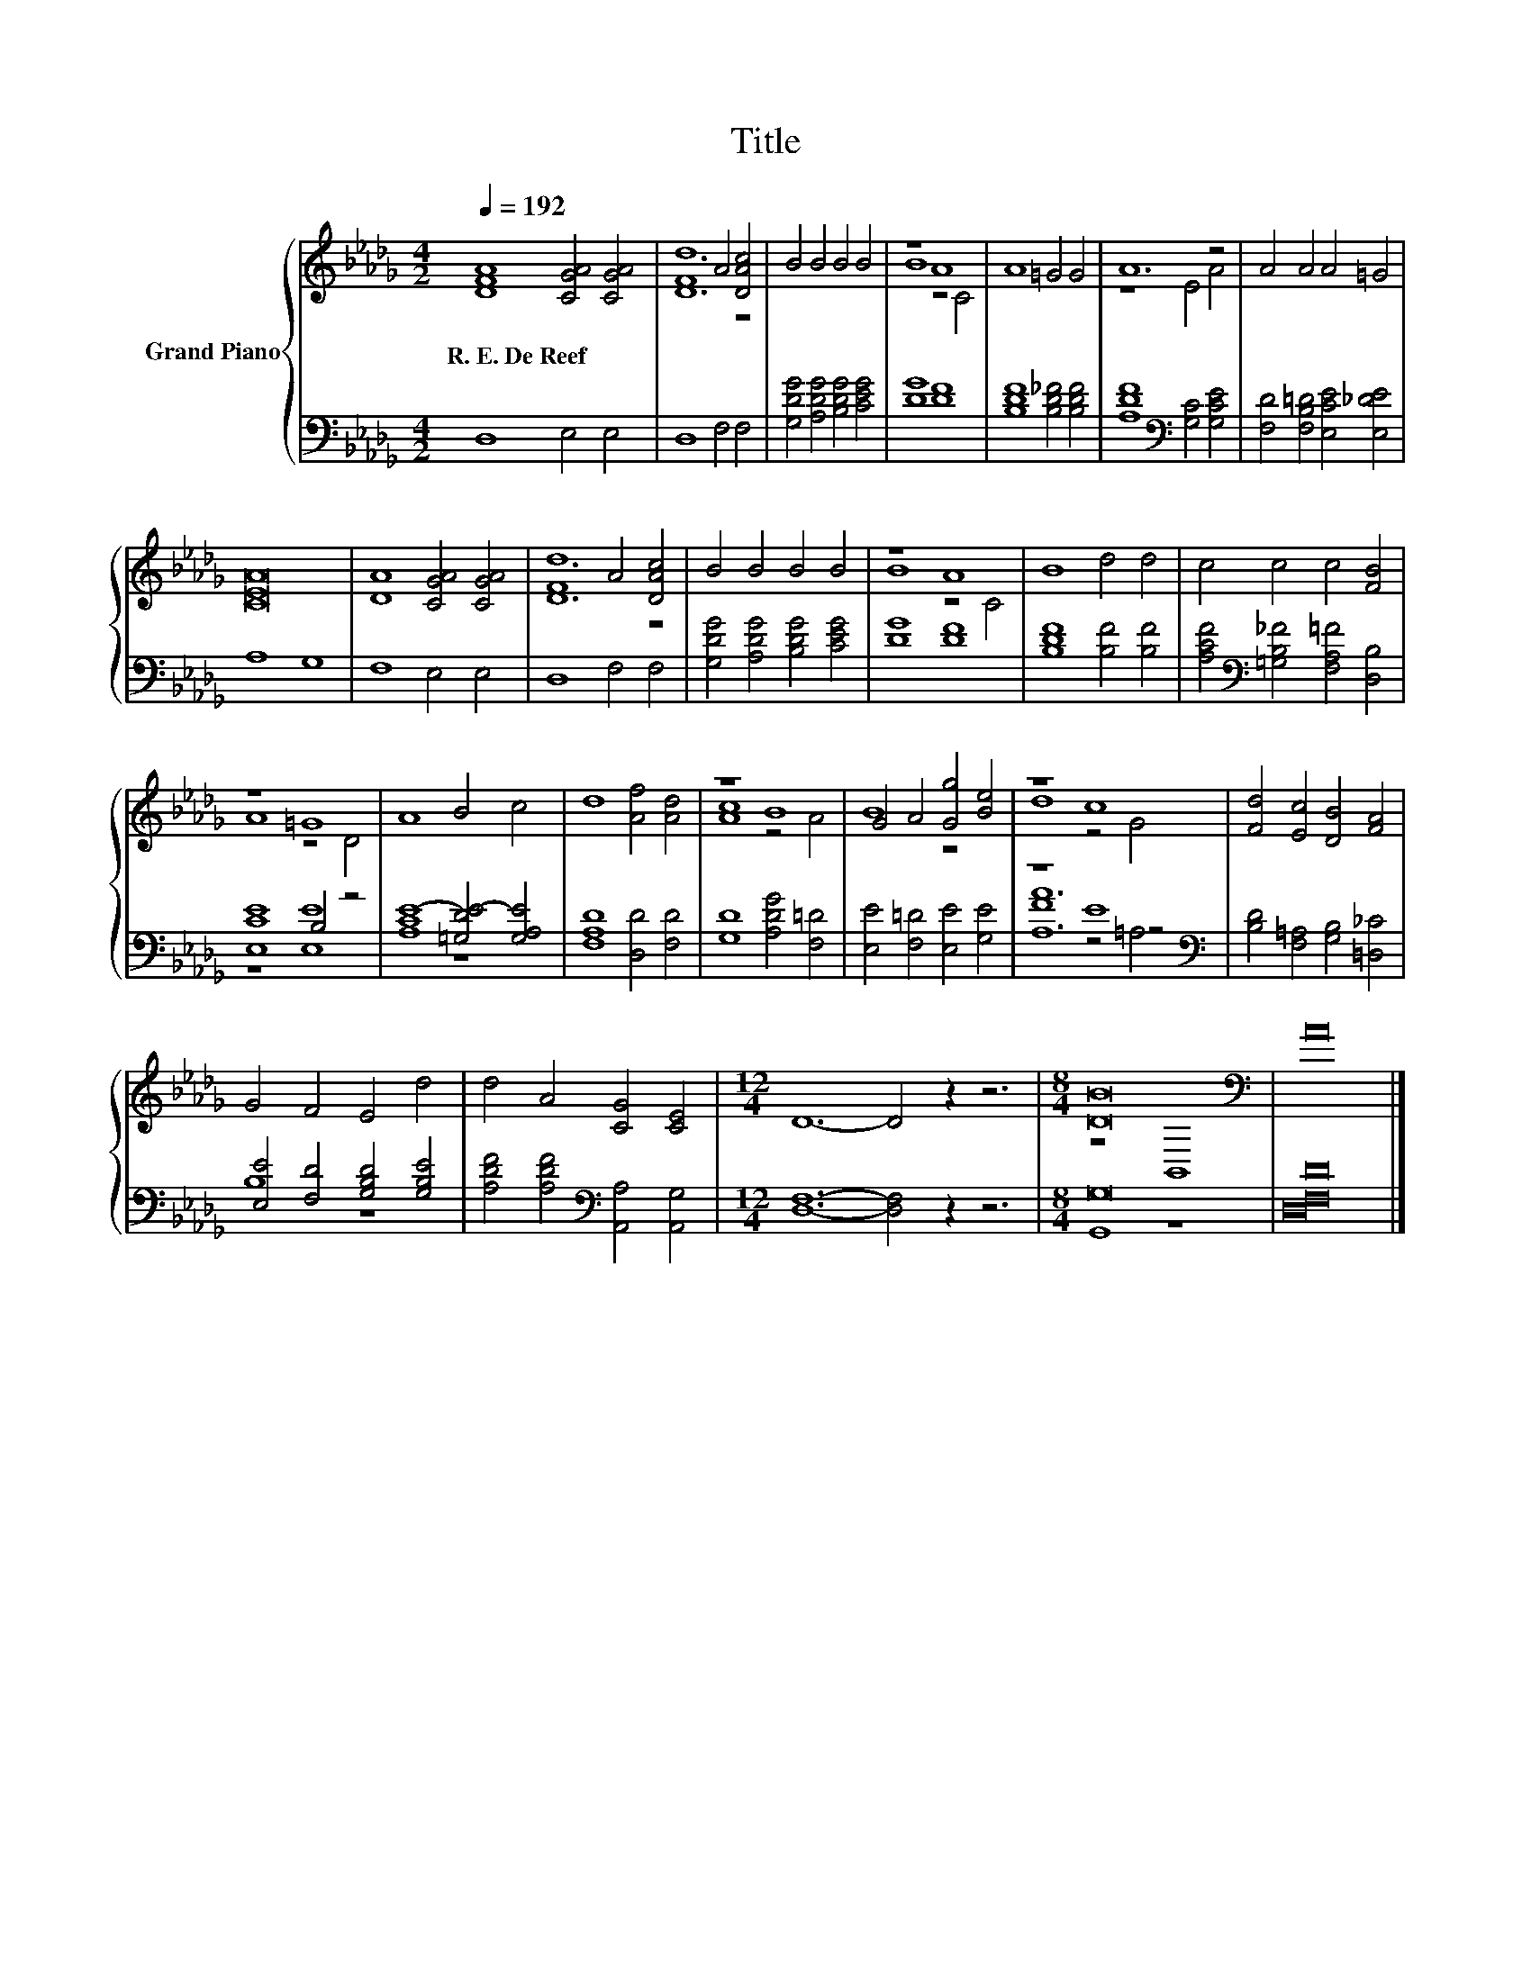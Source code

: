 X:1
T:Title
%%score { ( 1 3 ) | ( 2 4 5 ) }
L:1/8
Q:1/4=192
M:4/2
K:Db
V:1 treble nm="Grand Piano"
V:3 treble 
V:2 bass 
V:4 bass 
V:5 bass 
V:1
 [DFA]8 [CGA]4 [CGA]4 | F8 A4 [DAc]4 | B4 B4 B4 B4 | z8 A8 | A8 =G4 G4 | A12 z4 | A4 A4 A4 =G4 | %7
w: R.~E.~De~Reef * *|||||||
 [CEA]16 | [DA]8 [CGA]4 [CGA]4 | F8 A4 [DAc]4 | B4 B4 B4 B4 | z8 A8 | B8 d4 d4 | c4 c4 c4 [FB]4 | %14
w: |||||||
 z8 =G8 | A8 B4 c4 | d8 [Af]4 [Ad]4 | z8 B8 | G4 A4 [Gg]4 [Be]4 | z8 c8 | [Fd]4 [Ec]4 [DB]4 [FA]4 | %21
w: |||||||
 G4 F4 E4 d4 | d4 A4 [CG]4 [CE]4 |[M:12/4] D12- D4 z2 z6 |[M:8/4] [DB]16[K:bass] | A16 |] %26
w: |||||
V:2
 D,8 E,4 E,4 | D,8 F,4 F,4 | [G,DG]4 [A,DG]4 [B,DG]4 [CEG]4 | [DG]8 [DF]8 | %4
 [B,DF]8 [B,D_F]4 [B,DF]4 | [A,DF]8[K:bass] [G,C]4 [G,CE]4 | [F,D]4 [F,B,=D]4 [E,CE]4 [E,_DE]4 | %7
 A,8 G,8 | F,8 E,4 E,4 | D,8 F,4 F,4 | [G,DG]4 [A,DG]4 [B,DG]4 [CEG]4 | [DG]8 [DF]8 | %12
 [B,DF]8 [B,F]4 [B,F]4 | [A,CF]4[K:bass] [=G,B,_F]4 [F,A,=F]4 [D,B,]4 | [E,CE]8 B,4 z4 | %15
 E8- [=G,DE-]4 [G,A,E]4 | [F,A,D]8 [D,D]4 [F,D]4 | [G,D]8 [A,DG]4 [F,=D]4 | %18
 [E,E]4 [F,=D]4 [E,E]4 [G,E]4 | z8 E8[K:bass] | [B,D]4 [F,=A,]4 [G,B,]4 [=D,_C]4 | %21
 [E,E]4 [F,D]4 [G,B,D]4 [G,B,E]4 | [A,DF]4 [A,DF]4[K:bass] [A,,A,]4 [A,,G,]4 | %23
[M:12/4] [D,F,]12- [D,F,]4 z2 z6 |[M:8/4] G,16 | [D,F,D]16 |] %26
V:3
 x16 | [Dd]12 z4 | x16 | B8 z4 C4 | x16 | z8 E4 A4 | x16 | x16 | x16 | [Dd]12 z4 | x16 | B8 z4 C4 | %12
 x16 | x16 | A8 z4 D4 | x16 | x16 | [Ac]8 z4 A4 | B8 z8 | d8 z4 G4 | x16 | x16 | x16 | %23
[M:12/4] x24 |[M:8/4] z8[K:bass] B,,8 | x16 |] %26
V:4
 x16 | x16 | x16 | x16 | x16 | x8[K:bass] x8 | x16 | x16 | x16 | x16 | x16 | x16 | x16 | %13
 x4[K:bass] x12 | z8 [E,E]8 | [A,C]8 z8 | x16 | x16 | x16 | [A,A]12[K:bass] z4 | x16 | B,8 z8 | %22
 x8[K:bass] x8 |[M:12/4] x24 |[M:8/4] G,,8 z8 | x16 |] %26
V:5
 x16 | x16 | x16 | x16 | x16 | x8[K:bass] x8 | x16 | x16 | x16 | x16 | x16 | x16 | x16 | %13
 x4[K:bass] x12 | x16 | x16 | x16 | x16 | x16 | F8 z4[K:bass] =A,4 | x16 | x16 | x8[K:bass] x8 | %23
[M:12/4] x24 |[M:8/4] x16 | x16 |] %26


